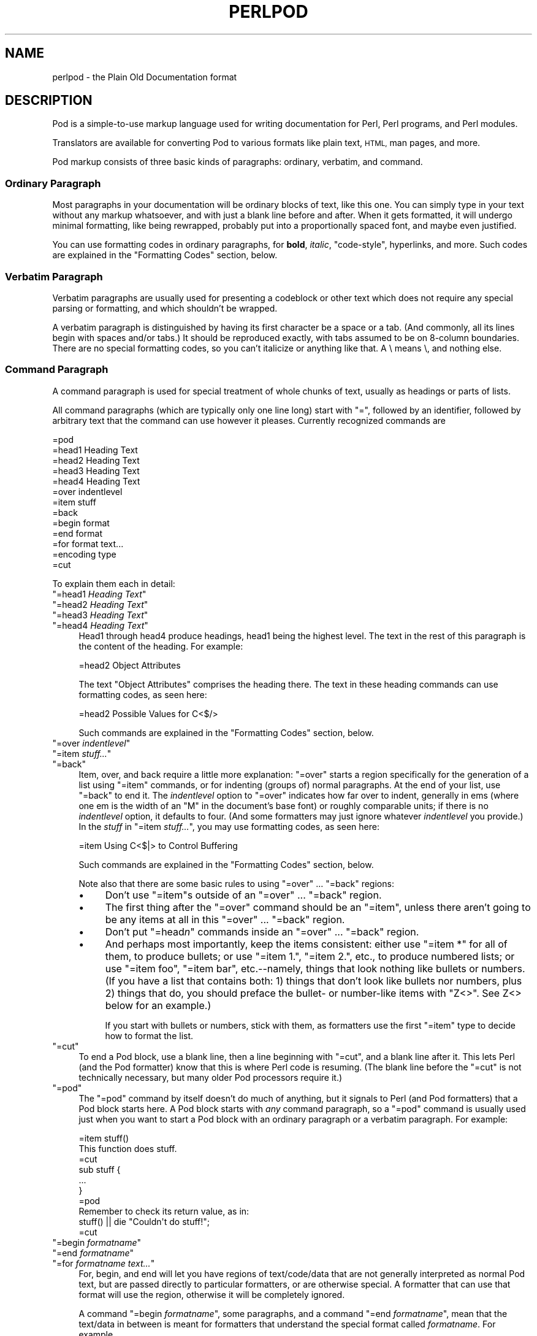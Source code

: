.\" Automatically generated by Pod::Man 4.14 (Pod::Simple 3.42)
.\"
.\" Standard preamble:
.\" ========================================================================
.de Sp \" Vertical space (when we can't use .PP)
.if t .sp .5v
.if n .sp
..
.de Vb \" Begin verbatim text
.ft CW
.nf
.ne \\$1
..
.de Ve \" End verbatim text
.ft R
.fi
..
.\" Set up some character translations and predefined strings.  \*(-- will
.\" give an unbreakable dash, \*(PI will give pi, \*(L" will give a left
.\" double quote, and \*(R" will give a right double quote.  \*(C+ will
.\" give a nicer C++.  Capital omega is used to do unbreakable dashes and
.\" therefore won't be available.  \*(C` and \*(C' expand to `' in nroff,
.\" nothing in troff, for use with C<>.
.tr \(*W-
.ds C+ C\v'-.1v'\h'-1p'\s-2+\h'-1p'+\s0\v'.1v'\h'-1p'
.ie n \{\
.    ds -- \(*W-
.    ds PI pi
.    if (\n(.H=4u)&(1m=24u) .ds -- \(*W\h'-12u'\(*W\h'-12u'-\" diablo 10 pitch
.    if (\n(.H=4u)&(1m=20u) .ds -- \(*W\h'-12u'\(*W\h'-8u'-\"  diablo 12 pitch
.    ds L" ""
.    ds R" ""
.    ds C` ""
.    ds C' ""
'br\}
.el\{\
.    ds -- \|\(em\|
.    ds PI \(*p
.    ds L" ``
.    ds R" ''
.    ds C`
.    ds C'
'br\}
.\"
.\" Escape single quotes in literal strings from groff's Unicode transform.
.ie \n(.g .ds Aq \(aq
.el       .ds Aq '
.\"
.\" If the F register is >0, we'll generate index entries on stderr for
.\" titles (.TH), headers (.SH), subsections (.SS), items (.Ip), and index
.\" entries marked with X<> in POD.  Of course, you'll have to process the
.\" output yourself in some meaningful fashion.
.\"
.\" Avoid warning from groff about undefined register 'F'.
.de IX
..
.nr rF 0
.if \n(.g .if rF .nr rF 1
.if (\n(rF:(\n(.g==0)) \{\
.    if \nF \{\
.        de IX
.        tm Index:\\$1\t\\n%\t"\\$2"
..
.        if !\nF==2 \{\
.            nr % 0
.            nr F 2
.        \}
.    \}
.\}
.rr rF
.\"
.\" Accent mark definitions (@(#)ms.acc 1.5 88/02/08 SMI; from UCB 4.2).
.\" Fear.  Run.  Save yourself.  No user-serviceable parts.
.    \" fudge factors for nroff and troff
.if n \{\
.    ds #H 0
.    ds #V .8m
.    ds #F .3m
.    ds #[ \f1
.    ds #] \fP
.\}
.if t \{\
.    ds #H ((1u-(\\\\n(.fu%2u))*.13m)
.    ds #V .6m
.    ds #F 0
.    ds #[ \&
.    ds #] \&
.\}
.    \" simple accents for nroff and troff
.if n \{\
.    ds ' \&
.    ds ` \&
.    ds ^ \&
.    ds , \&
.    ds ~ ~
.    ds /
.\}
.if t \{\
.    ds ' \\k:\h'-(\\n(.wu*8/10-\*(#H)'\'\h"|\\n:u"
.    ds ` \\k:\h'-(\\n(.wu*8/10-\*(#H)'\`\h'|\\n:u'
.    ds ^ \\k:\h'-(\\n(.wu*10/11-\*(#H)'^\h'|\\n:u'
.    ds , \\k:\h'-(\\n(.wu*8/10)',\h'|\\n:u'
.    ds ~ \\k:\h'-(\\n(.wu-\*(#H-.1m)'~\h'|\\n:u'
.    ds / \\k:\h'-(\\n(.wu*8/10-\*(#H)'\z\(sl\h'|\\n:u'
.\}
.    \" troff and (daisy-wheel) nroff accents
.ds : \\k:\h'-(\\n(.wu*8/10-\*(#H+.1m+\*(#F)'\v'-\*(#V'\z.\h'.2m+\*(#F'.\h'|\\n:u'\v'\*(#V'
.ds 8 \h'\*(#H'\(*b\h'-\*(#H'
.ds o \\k:\h'-(\\n(.wu+\w'\(de'u-\*(#H)/2u'\v'-.3n'\*(#[\z\(de\v'.3n'\h'|\\n:u'\*(#]
.ds d- \h'\*(#H'\(pd\h'-\w'~'u'\v'-.25m'\f2\(hy\fP\v'.25m'\h'-\*(#H'
.ds D- D\\k:\h'-\w'D'u'\v'-.11m'\z\(hy\v'.11m'\h'|\\n:u'
.ds th \*(#[\v'.3m'\s+1I\s-1\v'-.3m'\h'-(\w'I'u*2/3)'\s-1o\s+1\*(#]
.ds Th \*(#[\s+2I\s-2\h'-\w'I'u*3/5'\v'-.3m'o\v'.3m'\*(#]
.ds ae a\h'-(\w'a'u*4/10)'e
.ds Ae A\h'-(\w'A'u*4/10)'E
.    \" corrections for vroff
.if v .ds ~ \\k:\h'-(\\n(.wu*9/10-\*(#H)'\s-2\u~\d\s+2\h'|\\n:u'
.if v .ds ^ \\k:\h'-(\\n(.wu*10/11-\*(#H)'\v'-.4m'^\v'.4m'\h'|\\n:u'
.    \" for low resolution devices (crt and lpr)
.if \n(.H>23 .if \n(.V>19 \
\{\
.    ds : e
.    ds 8 ss
.    ds o a
.    ds d- d\h'-1'\(ga
.    ds D- D\h'-1'\(hy
.    ds th \o'bp'
.    ds Th \o'LP'
.    ds ae ae
.    ds Ae AE
.\}
.rm #[ #] #H #V #F C
.\" ========================================================================
.\"
.IX Title "PERLPOD 1"
.TH PERLPOD 1 "2021-10-18" "perl v5.34.0" "Perl Programmers Reference Guide"
.\" For nroff, turn off justification.  Always turn off hyphenation; it makes
.\" way too many mistakes in technical documents.
.if n .ad l
.nh
.SH "NAME"
perlpod \- the Plain Old Documentation format
.IX Xref "POD plain old documentation"
.SH "DESCRIPTION"
.IX Header "DESCRIPTION"
Pod is a simple-to-use markup language used for writing documentation
for Perl, Perl programs, and Perl modules.
.PP
Translators are available for converting Pod to various formats
like plain text, \s-1HTML,\s0 man pages, and more.
.PP
Pod markup consists of three basic kinds of paragraphs:
ordinary,
verbatim, and 
command.
.SS "Ordinary Paragraph"
.IX Xref "POD, ordinary paragraph"
.IX Subsection "Ordinary Paragraph"
Most paragraphs in your documentation will be ordinary blocks
of text, like this one.  You can simply type in your text without
any markup whatsoever, and with just a blank line before and
after.  When it gets formatted, it will undergo minimal formatting, 
like being rewrapped, probably put into a proportionally spaced
font, and maybe even justified.
.PP
You can use formatting codes in ordinary paragraphs, for \fBbold\fR,
\&\fIitalic\fR, \f(CW\*(C`code\-style\*(C'\fR, hyperlinks, and more.  Such
codes are explained in the "Formatting Codes"
section, below.
.SS "Verbatim Paragraph"
.IX Xref "POD, verbatim paragraph verbatim"
.IX Subsection "Verbatim Paragraph"
Verbatim paragraphs are usually used for presenting a codeblock or
other text which does not require any special parsing or formatting,
and which shouldn't be wrapped.
.PP
A verbatim paragraph is distinguished by having its first character
be a space or a tab.  (And commonly, all its lines begin with spaces
and/or tabs.)  It should be reproduced exactly, with tabs assumed to
be on 8\-column boundaries.  There are no special formatting codes,
so you can't italicize or anything like that.  A \e means \e, and
nothing else.
.SS "Command Paragraph"
.IX Xref "POD, command"
.IX Subsection "Command Paragraph"
A command paragraph is used for special treatment of whole chunks
of text, usually as headings or parts of lists.
.PP
All command paragraphs (which are typically only one line long) start
with \*(L"=\*(R", followed by an identifier, followed by arbitrary text that
the command can use however it pleases.  Currently recognized commands
are
.PP
.Vb 10
\&    =pod
\&    =head1 Heading Text
\&    =head2 Heading Text
\&    =head3 Heading Text
\&    =head4 Heading Text
\&    =over indentlevel
\&    =item stuff
\&    =back
\&    =begin format
\&    =end format
\&    =for format text...
\&    =encoding type
\&    =cut
.Ve
.PP
To explain them each in detail:
.ie n .IP """=head1 \fIHeading Text\fP""" 4
.el .IP "\f(CW=head1 \f(CIHeading Text\f(CW\fR" 4
.IX Xref "=head1 =head2 =head3 =head4 head1 head2 head3 head4"
.IX Item "=head1 Heading Text"
.PD 0
.ie n .IP """=head2 \fIHeading Text\fP""" 4
.el .IP "\f(CW=head2 \f(CIHeading Text\f(CW\fR" 4
.IX Item "=head2 Heading Text"
.ie n .IP """=head3 \fIHeading Text\fP""" 4
.el .IP "\f(CW=head3 \f(CIHeading Text\f(CW\fR" 4
.IX Item "=head3 Heading Text"
.ie n .IP """=head4 \fIHeading Text\fP""" 4
.el .IP "\f(CW=head4 \f(CIHeading Text\f(CW\fR" 4
.IX Item "=head4 Heading Text"
.PD
Head1 through head4 produce headings, head1 being the highest
level.  The text in the rest of this paragraph is the content of the
heading.  For example:
.Sp
.Vb 1
\&  =head2 Object Attributes
.Ve
.Sp
The text \*(L"Object Attributes\*(R" comprises the heading there.
The text in these heading commands can use formatting codes, as seen here:
.Sp
.Vb 1
\&  =head2 Possible Values for C<$/>
.Ve
.Sp
Such commands are explained in the
"Formatting Codes" section, below.
.ie n .IP """=over \fIindentlevel\fP""" 4
.el .IP "\f(CW=over \f(CIindentlevel\f(CW\fR" 4
.IX Xref "=over =item =back over item back"
.IX Item "=over indentlevel"
.PD 0
.ie n .IP """=item \fIstuff...\fP""" 4
.el .IP "\f(CW=item \f(CIstuff...\f(CW\fR" 4
.IX Item "=item stuff..."
.ie n .IP """=back""" 4
.el .IP "\f(CW=back\fR" 4
.IX Item "=back"
.PD
Item, over, and back require a little more explanation:  \*(L"=over\*(R" starts
a region specifically for the generation of a list using \*(L"=item\*(R"
commands, or for indenting (groups of) normal paragraphs.  At the end
of your list, use \*(L"=back\*(R" to end it.  The \fIindentlevel\fR option to
\&\*(L"=over\*(R" indicates how far over to indent, generally in ems (where
one em is the width of an \*(L"M\*(R" in the document's base font) or roughly
comparable units; if there is no \fIindentlevel\fR option, it defaults
to four.  (And some formatters may just ignore whatever \fIindentlevel\fR
you provide.)  In the \fIstuff\fR in \f(CW\*(C`=item \f(CIstuff...\f(CW\*(C'\fR, you may
use formatting codes, as seen here:
.Sp
.Vb 1
\&  =item Using C<$|> to Control Buffering
.Ve
.Sp
Such commands are explained in the
"Formatting Codes" section, below.
.Sp
Note also that there are some basic rules to using \*(L"=over\*(R" ...
\&\*(L"=back\*(R" regions:
.RS 4
.IP "\(bu" 4
Don't use \*(L"=item\*(R"s outside of an \*(L"=over\*(R" ... \*(L"=back\*(R" region.
.IP "\(bu" 4
The first thing after the \*(L"=over\*(R" command should be an \*(L"=item\*(R", unless
there aren't going to be any items at all in this \*(L"=over\*(R" ... \*(L"=back\*(R"
region.
.IP "\(bu" 4
Don't put "=head\fIn\fR\*(L" commands inside an \*(R"=over\*(L" ... \*(R"=back" region.
.IP "\(bu" 4
And perhaps most importantly, keep the items consistent: either use
\&\*(L"=item *\*(R" for all of them, to produce bullets; or use \*(L"=item 1.\*(R",
\&\*(L"=item 2.\*(R", etc., to produce numbered lists; or use \*(L"=item foo\*(R",
\&\*(L"=item bar\*(R", etc.\-\-namely, things that look nothing like bullets or
numbers.  (If you have a list that contains both: 1) things that don't
look like bullets nor numbers,  plus 2) things that do, you should
preface the bullet\- or number-like items with \f(CW\*(C`Z<>\*(C'\fR.  See
Z<>
below for an example.)
.Sp
If you start with bullets or numbers, stick with them, as
formatters use the first \*(L"=item\*(R" type to decide how to format the
list.
.RE
.RS 4
.RE
.ie n .IP """=cut""" 4
.el .IP "\f(CW=cut\fR" 4
.IX Xref "=cut cut"
.IX Item "=cut"
To end a Pod block, use a blank line,
then a line beginning with \*(L"=cut\*(R", and a blank
line after it.  This lets Perl (and the Pod formatter) know that
this is where Perl code is resuming.  (The blank line before the \*(L"=cut\*(R"
is not technically necessary, but many older Pod processors require it.)
.ie n .IP """=pod""" 4
.el .IP "\f(CW=pod\fR" 4
.IX Xref "=pod pod"
.IX Item "=pod"
The \*(L"=pod\*(R" command by itself doesn't do much of anything, but it
signals to Perl (and Pod formatters) that a Pod block starts here.  A
Pod block starts with \fIany\fR command paragraph, so a \*(L"=pod\*(R" command is
usually used just when you want to start a Pod block with an ordinary
paragraph or a verbatim paragraph.  For example:
.Sp
.Vb 1
\&  =item stuff()
\&
\&  This function does stuff.
\&
\&  =cut
\&
\&  sub stuff {
\&    ...
\&  }
\&
\&  =pod
\&
\&  Remember to check its return value, as in:
\&
\&    stuff() || die "Couldn\*(Aqt do stuff!";
\&
\&  =cut
.Ve
.ie n .IP """=begin \fIformatname\fP""" 4
.el .IP "\f(CW=begin \f(CIformatname\f(CW\fR" 4
.IX Xref "=begin =end =for begin end for"
.IX Item "=begin formatname"
.PD 0
.ie n .IP """=end \fIformatname\fP""" 4
.el .IP "\f(CW=end \f(CIformatname\f(CW\fR" 4
.IX Item "=end formatname"
.ie n .IP """=for \fIformatname\fP \fItext...\fP""" 4
.el .IP "\f(CW=for \f(CIformatname\f(CW \f(CItext...\f(CW\fR" 4
.IX Item "=for formatname text..."
.PD
For, begin, and end will let you have regions of text/code/data that
are not generally interpreted as normal Pod text, but are passed
directly to particular formatters, or are otherwise special.  A
formatter that can use that format will use the region, otherwise it
will be completely ignored.
.Sp
A command "=begin \fIformatname\fR\*(L", some paragraphs, and a
command \*(R"=end \fIformatname\fR", mean that the text/data in between
is meant for formatters that understand the special format
called \fIformatname\fR.  For example,
.Sp
.Vb 1
\&  =begin html
\&
\&  <hr> <img src="thang.png">
\&  <p> This is a raw HTML paragraph </p>
\&
\&  =end html
.Ve
.Sp
The command "=for \fIformatname\fR \fItext...\fR"
specifies that the remainder of just this paragraph (starting
right after \fIformatname\fR) is in that special format.
.Sp
.Vb 2
\&  =for html <hr> <img src="thang.png">
\&  <p> This is a raw HTML paragraph </p>
.Ve
.Sp
This means the same thing as the above \*(L"=begin html\*(R" ... \*(L"=end html\*(R"
region.
.Sp
That is, with \*(L"=for\*(R", you can have only one paragraph's worth
of text (i.e., the text in \*(L"=foo targetname text...\*(R"), but with
\&\*(L"=begin targetname\*(R" ... \*(L"=end targetname\*(R", you can have any amount
of stuff in between.  (Note that there still must be a blank line
after the \*(L"=begin\*(R" command and a blank line before the \*(L"=end\*(R"
command.)
.Sp
Here are some examples of how to use these:
.Sp
.Vb 1
\&  =begin html
\&
\&  <br>Figure 1.<br><IMG SRC="figure1.png"><br>
\&
\&  =end html
\&
\&  =begin text
\&
\&    \-\-\-\-\-\-\-\-\-\-\-\-\-\-\-
\&    |  foo        |
\&    |        bar  |
\&    \-\-\-\-\-\-\-\-\-\-\-\-\-\-\-
\&
\&  ^^^^ Figure 1. ^^^^
\&
\&  =end text
.Ve
.Sp
Some format names that formatters currently are known to accept
include \*(L"roff\*(R", \*(L"man\*(R", \*(L"latex\*(R", \*(L"tex\*(R", \*(L"text\*(R", and \*(L"html\*(R".  (Some
formatters will treat some of these as synonyms.)
.Sp
A format name of \*(L"comment\*(R" is common for just making notes (presumably
to yourself) that won't appear in any formatted version of the Pod
document:
.Sp
.Vb 2
\&  =for comment
\&  Make sure that all the available options are documented!
.Ve
.Sp
Some \fIformatnames\fR will require a leading colon (as in
\&\f(CW"=for :formatname"\fR, or
\&\f(CW"=begin :formatname" ... "=end :formatname"\fR),
to signal that the text is not raw data, but instead \fIis\fR Pod text
(i.e., possibly containing formatting codes) that's just not for
normal formatting (e.g., may not be a normal-use paragraph, but might
be for formatting as a footnote).
.ie n .IP """=encoding \fIencodingname\fP""" 4
.el .IP "\f(CW=encoding \f(CIencodingname\f(CW\fR" 4
.IX Xref "=encoding encoding"
.IX Item "=encoding encodingname"
This command is used for declaring the encoding of a document.  Most
users won't need this; but if your encoding isn't US-ASCII,
then put a \f(CW\*(C`=encoding \f(CIencodingname\f(CW\*(C'\fR command very early in the document so
that pod formatters will know how to decode the document.  For
\&\fIencodingname\fR, use a name recognized by the Encode::Supported
module.  Some pod formatters may try to guess between a Latin\-1 or
\&\s-1CP\-1252\s0 versus
\&\s-1UTF\-8\s0 encoding, but they may guess wrong.  It's best to be explicit if
you use anything besides strict \s-1ASCII.\s0  Examples:
.Sp
.Vb 1
\&  =encoding latin1
\&
\&  =encoding utf8
\&
\&  =encoding koi8\-r
\&
\&  =encoding ShiftJIS
\&
\&  =encoding big5
.Ve
.Sp
\&\f(CW\*(C`=encoding\*(C'\fR affects the whole document, and must occur only once.
.PP
And don't forget, all commands but \f(CW\*(C`=encoding\*(C'\fR last up
until the end of its \fIparagraph\fR, not its line.  So in the
examples below, you can see that every command needs the blank
line after it, to end its paragraph.  (And some older Pod translators
may require the \f(CW\*(C`=encoding\*(C'\fR line to have a following blank line as
well, even though it should be legal to omit.)
.PP
Some examples of lists include:
.PP
.Vb 1
\&  =over
\&
\&  =item *
\&
\&  First item
\&
\&  =item *
\&
\&  Second item
\&
\&  =back
\&
\&  =over
\&
\&  =item Foo()
\&
\&  Description of Foo function
\&
\&  =item Bar()
\&
\&  Description of Bar function
\&
\&  =back
.Ve
.SS "Formatting Codes"
.IX Xref "POD, formatting code formatting code POD, interior sequence interior sequence"
.IX Subsection "Formatting Codes"
In ordinary paragraphs and in some command paragraphs, various
formatting codes (a.k.a. \*(L"interior sequences\*(R") can be used:
.ie n .IP """I<text>"" \*(-- italic text" 4
.el .IP "\f(CWI<text>\fR \*(-- italic text" 4
.IX Xref "I I<> POD, formatting code, italic italic"
.IX Item "I<text> italic text"
Used for emphasis ("\f(CW\*(C`be I<careful!>\*(C'\fR\*(L") and parameters
(\*(R"\f(CW\*(C`redo I<LABEL>\*(C'\fR")
.ie n .IP """B<text>"" \*(-- bold text" 4
.el .IP "\f(CWB<text>\fR \*(-- bold text" 4
.IX Xref "B B<> POD, formatting code, bold bold"
.IX Item "B<text> bold text"
Used for switches ("\f(CW\*(C`perl\*(Aqs B<\-n> switch\*(C'\fR\*(L"), programs
(\*(R"\f(CW\*(C`some systems provide a B<chfn> for that\*(C'\fR\*(L"),
emphasis (\*(R"\f(CW\*(C`be B<careful!>\*(C'\fR\*(L"), and so on
(\*(R"\f(CW\*(C`and that feature is known as B<autovivification>\*(C'\fR").
.ie n .IP """C<code>"" \*(-- code text" 4
.el .IP "\f(CWC<code>\fR \*(-- code text" 4
.IX Xref "C C<> POD, formatting code, code code"
.IX Item "C<code> code text"
Renders code in a typewriter font, or gives some other indication that
this represents program text ("\f(CW\*(C`C<gmtime($^T)>\*(C'\fR\*(L") or some other
form of computerese (\*(R"\f(CW\*(C`C<drwxr\-xr\-x>\*(C'\fR").
.ie n .IP """L<name>"" \*(-- a hyperlink" 4
.el .IP "\f(CWL<name>\fR \*(-- a hyperlink" 4
.IX Xref "L L<> POD, formatting code, hyperlink hyperlink"
.IX Item "L<name> a hyperlink"
There are various syntaxes, listed below.  In the syntaxes given,
\&\f(CW\*(C`text\*(C'\fR, \f(CW\*(C`name\*(C'\fR, and \f(CW\*(C`section\*(C'\fR cannot contain the characters
\&'/' and '|'; and any '<' or '>' should be matched.
.RS 4
.IP "\(bu" 4
\&\f(CW\*(C`L<name>\*(C'\fR
.Sp
Link to a Perl manual page (e.g., \f(CW\*(C`L<Net::Ping>\*(C'\fR).  Note
that \f(CW\*(C`name\*(C'\fR should not contain spaces.  This syntax
is also occasionally used for references to Unix man pages, as in
\&\f(CW\*(C`L<crontab(5)>\*(C'\fR.
.IP "\(bu" 4
\&\f(CW\*(C`L<name/"sec">\*(C'\fR or \f(CW\*(C`L<name/sec>\*(C'\fR
.Sp
Link to a section in other manual page.  E.g.,
\&\f(CW\*(C`L<perlsyn/"For Loops">\*(C'\fR
.IP "\(bu" 4
\&\f(CW\*(C`L</"sec">\*(C'\fR or \f(CW\*(C`L</sec>\*(C'\fR
.Sp
Link to a section in this manual page.  E.g.,
\&\f(CW\*(C`L</"Object Methods">\*(C'\fR
.RE
.RS 4
.Sp
A section is started by the named heading or item.  For
example, \f(CW\*(C`L<perlvar/$.>\*(C'\fR or \f(CW\*(C`L<perlvar/"$.">\*(C'\fR both
link to the section started by "\f(CW\*(C`=item $.\*(C'\fR" in perlvar.  And
\&\f(CW\*(C`L<perlsyn/For Loops>\*(C'\fR or \f(CW\*(C`L<perlsyn/"For Loops">\*(C'\fR
both link to the section started by "\f(CW\*(C`=head2 For Loops\*(C'\fR"
in perlsyn.
.Sp
To control what text is used for display, you
use "\f(CW\*(C`L<text|...>\*(C'\fR", as in:
.IP "\(bu" 4
\&\f(CW\*(C`L<text|name>\*(C'\fR
.Sp
Link this text to that manual page.  E.g.,
\&\f(CW\*(C`L<Perl Error Messages|perldiag>\*(C'\fR
.IP "\(bu" 4
\&\f(CW\*(C`L<text|name/"sec">\*(C'\fR or \f(CW\*(C`L<text|name/sec>\*(C'\fR
.Sp
Link this text to that section in that manual page.  E.g.,
\&\f(CW\*(C`L<postfix "if"|perlsyn/"Statement Modifiers">\*(C'\fR
.IP "\(bu" 4
\&\f(CW\*(C`L<text|/"sec">\*(C'\fR or \f(CW\*(C`L<text|/sec>\*(C'\fR
or \f(CW\*(C`L<text|"sec">\*(C'\fR
.Sp
Link this text to that section in this manual page.  E.g.,
\&\f(CW\*(C`L<the various attributes|/"Member Data">\*(C'\fR
.RE
.RS 4
.Sp
Or you can link to a web page:
.IP "\(bu" 4
\&\f(CW\*(C`L<scheme:...>\*(C'\fR
.Sp
\&\f(CW\*(C`L<text|scheme:...>\*(C'\fR
.Sp
Links to an absolute \s-1URL.\s0  For example, \f(CW\*(C`L<http://www.perl.org/>\*(C'\fR or
\&\f(CW\*(C`L<The Perl Home Page|http://www.perl.org/>\*(C'\fR.
.RE
.RS 4
.RE
.ie n .IP """E<escape>"" \*(-- a character escape" 4
.el .IP "\f(CWE<escape>\fR \*(-- a character escape" 4
.IX Xref "E E<> POD, formatting code, escape escape"
.IX Item "E<escape> a character escape"
Very similar to \s-1HTML/XML\s0 \f(CW\*(C`&\f(CIfoo\f(CW;\*(C'\fR \*(L"entity references\*(R":
.RS 4
.IP "\(bu" 4
\&\f(CW\*(C`E<lt>\*(C'\fR \*(-- a literal < (less than)
.IP "\(bu" 4
\&\f(CW\*(C`E<gt>\*(C'\fR \*(-- a literal > (greater than)
.IP "\(bu" 4
\&\f(CW\*(C`E<verbar>\*(C'\fR \*(-- a literal | (\fIver\fRtical \fIbar\fR)
.IP "\(bu" 4
\&\f(CW\*(C`E<sol>\*(C'\fR \*(-- a literal / (\fIsol\fRidus)
.Sp
The above four are optional except in other formatting codes,
notably \f(CW\*(C`L<...>\*(C'\fR, and when preceded by a
capital letter.
.IP "\(bu" 4
\&\f(CW\*(C`E<htmlname>\*(C'\fR
.Sp
Some non-numeric \s-1HTML\s0 entity name, such as \f(CW\*(C`E<eacute>\*(C'\fR,
meaning the same thing as \f(CW\*(C`&eacute;\*(C'\fR in \s-1HTML\s0 \*(-- i.e., a lowercase
e with an acute (/\-shaped) accent.
.IP "\(bu" 4
\&\f(CW\*(C`E<number>\*(C'\fR
.Sp
The ASCII/Latin\-1/Unicode character with that number.  A
leading \*(L"0x\*(R" means that \fInumber\fR is hex, as in
\&\f(CW\*(C`E<0x201E>\*(C'\fR.  A leading \*(L"0\*(R" means that \fInumber\fR is octal,
as in \f(CW\*(C`E<075>\*(C'\fR.  Otherwise \fInumber\fR is interpreted as being
in decimal, as in \f(CW\*(C`E<181>\*(C'\fR.
.Sp
Note that older Pod formatters might not recognize octal or
hex numeric escapes, and that many formatters cannot reliably
render characters above 255.  (Some formatters may even have
to use compromised renderings of Latin\-1/CP\-1252 characters, like
rendering \f(CW\*(C`E<eacute>\*(C'\fR as just a plain \*(L"e\*(R".)
.RE
.RS 4
.RE
.ie n .IP """F<filename>"" \*(-- used for filenames" 4
.el .IP "\f(CWF<filename>\fR \*(-- used for filenames" 4
.IX Xref "F F<> POD, formatting code, filename filename"
.IX Item "F<filename> used for filenames"
Typically displayed in italics.  Example: "\f(CW\*(C`F<.cshrc>\*(C'\fR"
.ie n .IP """S<text>"" \*(-- text contains non-breaking spaces" 4
.el .IP "\f(CWS<text>\fR \*(-- text contains non-breaking spaces" 4
.IX Xref "S S<> POD, formatting code, non-breaking space non-breaking space"
.IX Item "S<text> text contains non-breaking spaces"
This means that the words in \fItext\fR should not be broken
across lines.  Example: \f(CW\*(C`S<$x\ ?\ $y\ :\ $z>\*(C'\fR.
.ie n .IP """X<topic name>"" \*(-- an index entry" 4
.el .IP "\f(CWX<topic name>\fR \*(-- an index entry" 4
.IX Xref "X X<> POD, formatting code, index entry index entry"
.IX Item "X<topic name> an index entry"
This is ignored by most formatters, but some may use it for building
indexes.  It always renders as empty-string.
Example: \f(CW\*(C`X<absolutizing relative URLs>\*(C'\fR
.ie n .IP """Z<>"" \*(-- a null (zero-effect) formatting code" 4
.el .IP "\f(CWZ<>\fR \*(-- a null (zero-effect) formatting code" 4
.IX Xref "Z Z<> POD, formatting code, null null"
.IX Item "Z<> a null (zero-effect) formatting code"
This is rarely used.  It's one way to get around using an
E<...> code sometimes.  For example, instead of
"\f(CW\*(C`NE<lt>3\*(C'\fR\*(L" (for \*(R"N<3\*(L") you could write
\&\*(R"\f(CW\*(C`NZ<><3\*(C'\fR\*(L" (the \*(R"Z<>\*(L" breaks up the \*(R"N\*(L" and
the \*(R"<\*(L" so they can't be considered
the part of a (fictitious) \*(R"N<...>" code).
.Sp
Another use is to indicate that \fIstuff\fR in \f(CW\*(C`=item Z<>\f(CIstuff...\f(CW\*(C'\fR
is not to be considered to be a bullet or number.  For example,
without the \f(CW\*(C`Z<>\*(C'\fR, the line
.Sp
.Vb 1
\& =item Z<>500 Server error
.Ve
.Sp
could possibly be parsed as an item in a numbered list when it isn't
meant to be.
.Sp
Still another use is to maintain visual space between \f(CW\*(C`=item\*(C'\fR lines.
If you specify
.Sp
.Vb 1
\& =item foo
\&
\& =item bar
.Ve
.Sp
it will typically get rendered as
.Sp
.Vb 2
\& foo
\& bar
.Ve
.Sp
That may be what you want, but if what you really want is
.Sp
.Vb 1
\& foo
\&
\& bar
.Ve
.Sp
you can use \f(CW\*(C`Z<>\*(C'\fR to accomplish that
.Sp
.Vb 1
\& =item foo
\&
\& Z<>
\&
\& =item bar
.Ve
.PP
Most of the time, you will need only a single set of angle brackets to
delimit the beginning and end of formatting codes.  However,
sometimes you will want to put a real right angle bracket (a
greater-than sign, '>') inside of a formatting code.  This is particularly
common when using a formatting code to provide a different font-type for a
snippet of code.  As with all things in Perl, there is more than
one way to do it.  One way is to simply escape the closing bracket
using an \f(CW\*(C`E\*(C'\fR code:
.PP
.Vb 1
\&    C<$a E<lt>=E<gt> $b>
.Ve
.PP
This will produce: "\f(CW\*(C`$a <=> $b\*(C'\fR"
.PP
A more readable, and perhaps more \*(L"plain\*(R" way is to use an alternate
set of delimiters that doesn't require a single \*(L">\*(R" to be escaped.
Doubled angle brackets (\*(L"<<\*(R" and \*(L">>\*(R") may be used \fIif and only if there is
whitespace right after the opening delimiter and whitespace right
before the closing delimiter!\fR  For example, the following will
do the trick:
.IX Xref "POD, formatting code, escaping with multiple brackets"
.PP
.Vb 1
\&    C<< $a <=> $b >>
.Ve
.PP
In fact, you can use as many repeated angle-brackets as you like so
long as you have the same number of them in the opening and closing
delimiters, and make sure that whitespace immediately follows the last
\&'<' of the opening delimiter, and immediately precedes the first '>'
of the closing delimiter.  (The whitespace is ignored.)  So the
following will also work:
.IX Xref "POD, formatting code, escaping with multiple brackets"
.PP
.Vb 2
\&    C<<< $a <=> $b >>>
\&    C<<<<  $a <=> $b     >>>>
.Ve
.PP
And they all mean exactly the same as this:
.PP
.Vb 1
\&    C<$a E<lt>=E<gt> $b>
.Ve
.PP
The multiple-bracket form does not affect the interpretation of the contents of
the formatting code, only how it must end.  That means that the examples above
are also exactly the same as this:
.PP
.Vb 1
\&    C<< $a E<lt>=E<gt> $b >>
.Ve
.PP
As a further example, this means that if you wanted to put these bits of
code in \f(CW\*(C`C\*(C'\fR (code) style:
.PP
.Vb 2
\&    open(X, ">>thing.dat") || die $!
\&    $foo\->bar();
.Ve
.PP
you could do it like so:
.PP
.Vb 2
\&    C<<< open(X, ">>thing.dat") || die $! >>>
\&    C<< $foo\->bar(); >>
.Ve
.PP
which is presumably easier to read than the old way:
.PP
.Vb 2
\&    C<open(X, "E<gt>E<gt>thing.dat") || die $!>
\&    C<$foo\-E<gt>bar();>
.Ve
.PP
This is currently supported by pod2text (Pod::Text), pod2man (Pod::Man),
and any other pod2xxx or Pod::Xxxx translators that use
Pod::Parser 1.093 or later, or Pod::Tree 1.02 or later.
.SS "The Intent"
.IX Xref "POD, intent of"
.IX Subsection "The Intent"
The intent is simplicity of use, not power of expression.  Paragraphs
look like paragraphs (block format), so that they stand out
visually, and so that I could run them through \f(CW\*(C`fmt\*(C'\fR easily to reformat
them (that's F7 in my version of \fBvi\fR, or Esc Q in my version of
\&\fBemacs\fR).  I wanted the translator to always leave the \f(CW\*(C`\*(Aq\*(C'\fR and \f(CW\*(C`\`\*(C'\fR and
\&\f(CW\*(C`"\*(C'\fR quotes alone, in verbatim mode, so I could slurp in a
working program, shift it over four spaces, and have it print out, er,
verbatim.  And presumably in a monospace font.
.PP
The Pod format is not necessarily sufficient for writing a book.  Pod
is just meant to be an idiot-proof common source for nroff, \s-1HTML,\s0
TeX, and other markup languages, as used for online
documentation.  Translators exist for \fBpod2text\fR, \fBpod2html\fR,
\&\fBpod2man\fR (that's for \fBnroff\fR\|(1) and \fBtroff\fR\|(1)), \fBpod2latex\fR, and
\&\fBpod2fm\fR.  Various others are available in \s-1CPAN.\s0
.SS "Embedding Pods in Perl Modules"
.IX Xref "POD, embedding"
.IX Subsection "Embedding Pods in Perl Modules"
You can embed Pod documentation in your Perl modules and scripts.  Start
your documentation with an empty line, a \*(L"=head1\*(R" command at the
beginning, and end it with a \*(L"=cut\*(R" command and an empty line.  The
\&\fBperl\fR executable will ignore the Pod text.  You can place a Pod
statement where \fBperl\fR expects the beginning of a new statement, but
not within a statement, as that would result in an error.  See any of
the supplied library modules for examples.
.PP
If you're going to put your Pod at the end of the file, and you're using
an \f(CW\*(C`_\|_END_\|_\*(C'\fR or \f(CW\*(C`_\|_DATA_\|_\*(C'\fR cut mark, make sure to put an empty line there
before the first Pod command.
.PP
.Vb 1
\&  _\|_END_\|_
\&
\&  =head1 NAME
\&
\&  Time::Local \- efficiently compute time from local and GMT time
.Ve
.PP
Without that empty line before the \*(L"=head1\*(R", many translators wouldn't
have recognized the \*(L"=head1\*(R" as starting a Pod block.
.SS "Hints for Writing Pod"
.IX Subsection "Hints for Writing Pod"
.IP "\(bu" 4

.IX Xref "podchecker POD, validating"
.Sp
The \fBpodchecker\fR command is provided for checking Pod syntax for errors
and warnings.  For example, it checks for completely blank lines in
Pod blocks and for unknown commands and formatting codes.  You should
still also pass your document through one or more translators and proofread
the result, or print out the result and proofread that.  Some of the
problems found may be bugs in the translators, which you may or may not
wish to work around.
.IP "\(bu" 4
If you're more familiar with writing in \s-1HTML\s0 than with writing in Pod, you
can try your hand at writing documentation in simple \s-1HTML,\s0 and converting
it to Pod with the experimental Pod::HTML2Pod module,
(available in \s-1CPAN\s0), and looking at the resulting code.  The experimental
Pod::PXML module in \s-1CPAN\s0 might also be useful.
.IP "\(bu" 4
Many older Pod translators require the lines before every Pod
command and after every Pod command (including \*(L"=cut\*(R"!) to be a blank
line.  Having something like this:
.Sp
.Vb 2
\& # \- \- \- \- \- \- \- \- \- \- \- \-
\& =item $firecracker\->boom()
\&
\& This noisily detonates the firecracker object.
\& =cut
\& sub boom {
\& ...
.Ve
.Sp
\&...will make such Pod translators completely fail to see the Pod block
at all.
.Sp
Instead, have it like this:
.Sp
.Vb 1
\& # \- \- \- \- \- \- \- \- \- \- \- \-
\&
\& =item $firecracker\->boom()
\&
\& This noisily detonates the firecracker object.
\&
\& =cut
\&
\& sub boom {
\& ...
.Ve
.IP "\(bu" 4
Some older Pod translators require paragraphs (including command
paragraphs like \*(L"=head2 Functions\*(R") to be separated by \fIcompletely\fR
empty lines.  If you have an apparently empty line with some spaces
on it, this might not count as a separator for those translators, and
that could cause odd formatting.
.IP "\(bu" 4
Older translators might add wording around an L<> link, so that
\&\f(CW\*(C`L<Foo::Bar>\*(C'\fR may become \*(L"the Foo::Bar manpage\*(R", for example.
So you shouldn't write things like \f(CW\*(C`the L<foo>
documentation\*(C'\fR, if you want the translated document to read sensibly.
Instead, write \f(CW\*(C`the L<Foo::Bar|Foo::Bar> documentation\*(C'\fR or
\&\f(CW\*(C`L<the Foo::Bar documentation|Foo::Bar>\*(C'\fR, to control how the
link comes out.
.IP "\(bu" 4
Going past the 70th column in a verbatim block might be ungracefully
wrapped by some formatters.
.SH "SEE ALSO"
.IX Header "SEE ALSO"
perlpodspec, \*(L"PODs: Embedded Documentation\*(R" in perlsyn,
perlnewmod, perldoc, pod2html, pod2man, podchecker.
.SH "AUTHOR"
.IX Header "AUTHOR"
Larry Wall, Sean M. Burke
